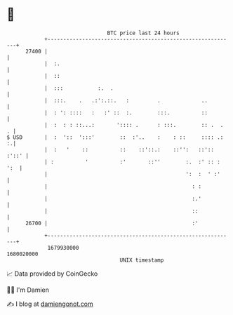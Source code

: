 * 👋

#+begin_example
                                   BTC price last 24 hours                    
               +------------------------------------------------------------+ 
         27400 |                                                            | 
               |  :.                                                        | 
               |  ::                                                        | 
               |  :::           :.  .                                       | 
               |  :::.    .   .:':.::.   :         .             ..         | 
               |  : ': ::::   :   :' ::  :.        :::.          ::         | 
               |  :  : : ::...:       ':::: .      : :::.        :: .  .  . | 
   $ USD       |  :  '::  ':::'        ::  :'..    :    : ::     :::: .:  :.| 
               |  :   '    ::          ::    ::'::.:    ::'':   ::':: :'::' | 
               | :          '          :'       ::''        :.  :' :: : ':  | 
               |                                            ':  :  ' :'     | 
               |                                              : :           | 
               |                                              :.'           | 
               |                                              ::            | 
         26700 |                                              :'            | 
               +------------------------------------------------------------+ 
                1679930000                                        1680020000  
                                       UNIX timestamp                         
#+end_example
📈 Data provided by CoinGecko

🧑‍💻 I'm Damien

✍️ I blog at [[https://www.damiengonot.com][damiengonot.com]]
